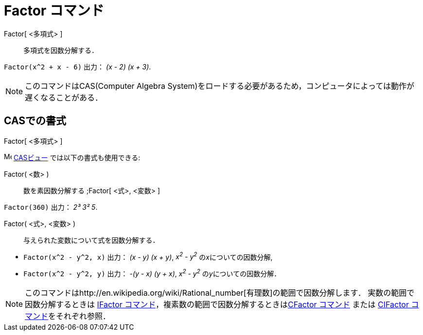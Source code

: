 = Factor コマンド
ifdef::env-github[:imagesdir: /ja/modules/ROOT/assets/images]

Factor[ <多項式> ]::
  多項式を因数分解する．

[EXAMPLE]
====

`++Factor(x^2 + x - 6)++` 出力： _(x - 2) (x + 3)_.

====

[NOTE]
====

このコマンドはCAS(Computer Algebra System)をロードする必要があるため，コンピュータによっては動作が遅くなることがある．

====

== CASでの書式

Factor[ <多項式> ]

image:16px-Menu_view_cas.svg.png[Menu view cas.svg,width=16,height=16] xref:/CASビュー.adoc[CASビュー]
では以下の書式も使用できる:

Factor( <数> )::
  数を素因数分解する
  ;Factor[ <式>, <変数> ]

[EXAMPLE]
====

`++Factor(360)++` 出力： _2³ 3² 5_.

====

Factor( <式>, <変数> )::
  与えられた変数について式を因数分解する．

[EXAMPLE]
====

* `++Factor(x^2 - y^2, x)++` 出力： _(x - y) (x + y)_, _x^2^ - y^2^_ の__x__についての因数分解,
* `++Factor(x^2 - y^2, y)++` 出力： _-(y - x) (y + x)_, _x^2^ - y^2^_ の__y__についての因数分解．

====

[NOTE]
====

このコマンドはhttp://en.wikipedia.org/wiki/Rational_number[有理数]の範囲で因数分解します．
実数の範囲で因数分解するときは xref:/commands/IFactor.adoc[IFactor
コマンド]，複素数の範囲で因数分解するときはxref:/commands/CFactor.adoc[CFactor コマンド] または
xref:/commands/CIFactor.adoc[CIFactor コマンド]をそれぞれ参照．

====
